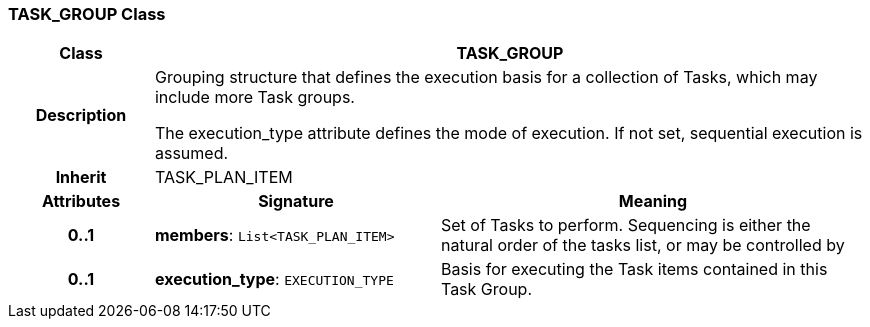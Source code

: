=== TASK_GROUP Class

[cols="^1,2,3"]
|===
h|*Class*
2+^h|*TASK_GROUP*

h|*Description*
2+a|Grouping structure that defines the execution basis for a collection of Tasks, which may include more Task groups.

The execution_type attribute defines the mode of execution. If not set, sequential execution is assumed.

h|*Inherit*
2+|TASK_PLAN_ITEM

h|*Attributes*
^h|*Signature*
^h|*Meaning*

h|*0..1*
|*members*: `List<TASK_PLAN_ITEM>`
a|Set of Tasks to perform. Sequencing is either the natural order of the tasks list, or may be controlled by

h|*0..1*
|*execution_type*: `EXECUTION_TYPE`
a|Basis for executing the Task items contained in this Task Group.
|===
